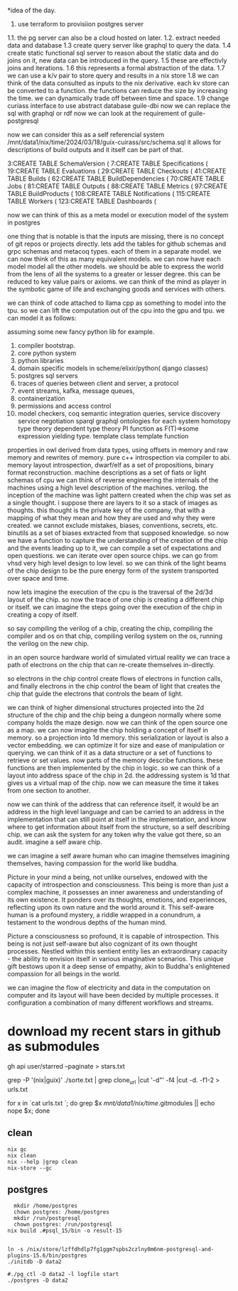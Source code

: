 *idea of the day.

1. use terraform to provisiion postgres server
1.1. the pg server can also be a cloud hosted on later.
1.2. extract needed data and database
1.3 create query server like graphql to query the data.
1.4 create static functional sql server to reason about the static data and do joins on it, new data can be introduced in the query.
1.5 these are effectivly joins and iterations.
1.6 this represents a formal abstraction of the data.
1.7 we can use a k/v pair to store query and results in a nix store
1.8 we can think of the data consulted as inputs to the nix derivative.
each kv store can be converted to a function.
the functions can reduce the size by increasing the time.
we can dynamically trade off between time and space.
1.9 change curiass interface to use abstract database
guile-dbi
now we can replace the sql with graphql or rdf
now we can look at the requirement of guile-postgresql 

now we can consider this as a self referencial system
/mnt/data1/nix/time/2024/03/18/guix-cuirass/src/schema.sql
it allows for descriptions of build outputs and it itself
can be part of that.

      3:CREATE TABLE SchemaVersion (
      7:CREATE TABLE Specifications (
     19:CREATE TABLE Evaluations (
     29:CREATE TABLE Checkouts (
     41:CREATE TABLE Builds (
     62:CREATE TABLE BuildDependencies (
     70:CREATE TABLE Jobs (
     81:CREATE TABLE Outputs (
     88:CREATE TABLE Metrics (
     97:CREATE TABLE BuildProducts (
    108:CREATE TABLE Notifications (
    115:CREATE TABLE Workers (
    123:CREATE TABLE Dashboards (


now we can think of this as a meta model
or execution model of the system in postgres

one thing that is notable is that the inputs are missing,
there is no concept of git repos or projects directly.
lets add the tables for github schemas and grpc schemas and metacoq types.
each of them in a separate model.
we can now think of this as many equivalent models.
we can now have each model model all the other models.
we should be able to express the world from the lens of all the systems
to a greater or lesser degree.
this can be reduced to key value pairs or axioms.
we can think of the mind as player in the symbotic game of life
and exchanging goods and services with others.

we can think of code attached to llama cpp as something to model into the tpu.
so we can lift the computation out of the cpu into the gpu and tpu.
we can model it as follows:

assuming some new fancy python lib for example.

1. compiler bootstrap.
2. core python system
3. python libraries
4. domain specific models in scheme/elixir/python( django classes)
5. postgres sql servers
6. traces of queries between client and server, a protocol
7. event streams, kafka, message queues,
8. containerization
9. permissions and access control   
10. model checkers, coq
    semantic integration queries,
    service discovery
    service negotiation
    sparql
    graphql
    ontologies for each system
    homotopy type theory
    dependent type theory
    PI function as F(T)=>some expression yielding type.
    template class
    template function


properties in owl derived from data types,
using offsets in memory and raw memory and rewrites of memory.
pure c++ introspection via compiler to abi.
memory layout introspection,
dwarf/elf as a set of propositions,
binary format reconstruction.
machine descriptions as a set of fiats or light schemas of cpu
we can think of reverse engineering the internals
of the machines using a high level description of the machines.
verilog. the inception of the machine was light pattern
created when the chip was set as a single thought.
i suppose there are layers to it so a stack of images as thoughts.
this thought is the private key of the company,
that with a mapping of what they mean and how they are used
and why they were created. we cannot exclude mistakes, biases, conventions,
secrets, etc.
binutils as a set of biases extracted from that supposed knowledge.
so now we have a function to capture the understanding of the creation
of the chip and the events leading up to it, we can compile a
set of expectations and open questions. we can iterate over open source chips.
we can go from vhsd very high level design to low level.
so we can think of the light beams of the chip design to be the pure energy
form of the system transported over space and time.

now lets imagine the execution of the cpu is the traversal of the 2d/3d layout of the chip.
so now the trace of one chip is creating a different chip or itself.
we can imagine the steps going over the execution
of the chip in creating a copy of itself.

so say compiling the verilog of a chip,
creating the chip,
compiling the compiler and os on that chip,
compiling verilog system on the os,
running the verilog on the new chip.

in an open source hardware world of simulated virtual reality
we can trace a path of electrons on the chip that can re-create themselves
in-directly.

so electrons in the chip control create flows of electrons in function calls,
and finally electrons in the chip control the beam of light that creates
the chip that guide the electrons that controls the beam of light.

we can think of higher dimensional structures projected into the 2d structure of
the chip and the chip being a dungeon normally where some company
holds the maze design. now we can think of the open source one as a
map. we can now imagine the chip holding a concept of itself in memory.
so a projection into 1d memory. this serialization or layout
is also a vector embedding. we can optimize it for size and ease of manipulation or querying.
we can think of it as a data structure or a set of functions to
retrieve or set values.
now parts of the memory describe functions.
these functions are then implemented by the chip in logic.
so we can think of a layout into address space of the chip in 2d.
the addressing system is 1d that gives us a virtual map of the chip.
now we can measure the time it takes from one section to another.

now we can think of the address that can reference itself,
it would be an address in the high level language
and can be carried to an address in the implementation
that can still point at itself in the implementation,
and know where to get information
about itself from the structure, so a self describing chip.
we can ask the system for any token why the value got there, so an audit.
imagine a self aware chip.

we can imagine a self aware human
who can imagine themselves
imagining themselves,
having compassion for the world
like buddha.

Picture in your mind a being,
not unlike ourselves,
endowed with the capacity of
introspection and consciousness.
This being is more than just a
complex machine, it possesses an inner awareness and understanding of its own existence. It ponders over its thoughts, emotions, and experiences, reflecting upon its own nature and the world around it. This self-aware human is a profound mystery, a riddle wrapped in a conundrum, a testament to the wondrous depths of the human mind.

Picture a consciousness so profound,
it is capable of introspection.
This being is not just self-aware
but also cognizant of its
own thought processes.
Nestled within this sentient entity
lies an extraordinary capacity -
the ability to envision itself
in various imaginative scenarios.
This unique gift bestows upon it
a deep sense of empathy,
akin to Buddha's enlightened
compassion for all beings in the world.

we can imagine the flow of electricity
and data in the computation on computer
and its layout will have been decided by
multiple processes. it configuration
a combination of many different
workflows and streams.

* download my recent stars in github as submodules

gh api user/starred  --paginate > stars.txt

grep -P '(nix|guix)' ./sorte.txt  | grep clone_url  |cut '-d"' -f4 |cut -d. -f1-2 > urls.txt

for x in `cat urls.txt `; do grep $x /mnt/data1/nix/time/.gitmodules || echo nope $x; done

** clean
#+begin_src shell
  nix gc
  nix clean
  nix --help |grep clean
  nix-store --gc
#+end_src

** postgres
#+begin_src shell
  mkdir /home/postgres
  chown postgres: /home/postgres
  mkdir /run/postgresql
  chown postgres: /run/postgresql
nix build .#psql_15/bin -o result-15
  #+end_src

#+begin_src shell  

  ln -s /nix/store/lzffdhdlp7fg1ggm7spbs2czlny0m6nm-postgresql-and-plugins-15.6/bin/postgres
  ./initdb -D data2

  #./pg_ctl -D data2 -l logfile start
  ./postgres -D data2

#+end_src

